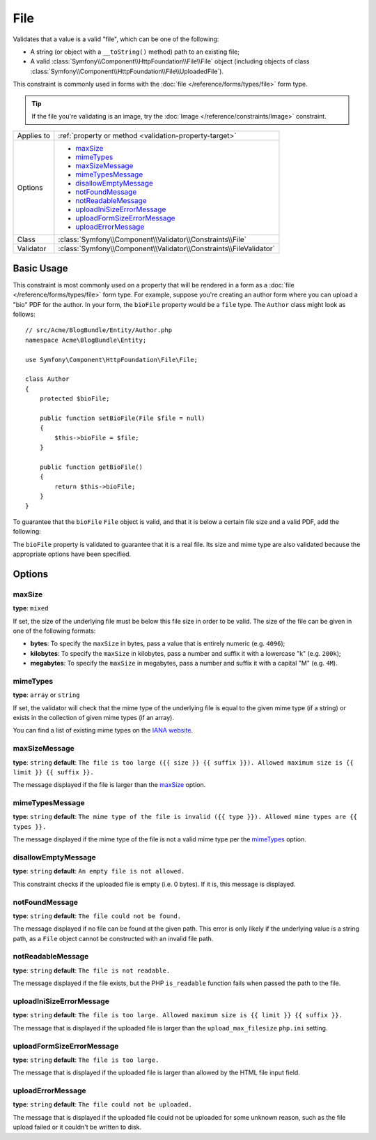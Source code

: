 File
====

Validates that a value is a valid "file", which can be one of the following:

* A string (or object with a ``__toString()`` method) path to an existing file;

* A valid :class:`Symfony\\Component\\HttpFoundation\\File\\File` object
  (including objects of class :class:`Symfony\\Component\\HttpFoundation\\File\\UploadedFile`).

This constraint is commonly used in forms with the :doc:`file </reference/forms/types/file>`
form type.

.. tip::

    If the file you're validating is an image, try the :doc:`Image </reference/constraints/Image>`
    constraint.

+----------------+---------------------------------------------------------------------+
| Applies to     | :ref:`property or method <validation-property-target>`              |
+----------------+---------------------------------------------------------------------+
| Options        | - `maxSize`_                                                        |
|                | - `mimeTypes`_                                                      |
|                | - `maxSizeMessage`_                                                 |
|                | - `mimeTypesMessage`_                                               |
|                | - `disallowEmptyMessage`_                                           |
|                | - `notFoundMessage`_                                                |
|                | - `notReadableMessage`_                                             |
|                | - `uploadIniSizeErrorMessage`_                                      |
|                | - `uploadFormSizeErrorMessage`_                                     |
|                | - `uploadErrorMessage`_                                             |
+----------------+---------------------------------------------------------------------+
| Class          | :class:`Symfony\\Component\\Validator\\Constraints\\File`           |
+----------------+---------------------------------------------------------------------+
| Validator      | :class:`Symfony\\Component\\Validator\\Constraints\\FileValidator`  |
+----------------+---------------------------------------------------------------------+

Basic Usage
-----------

This constraint is most commonly used on a property that will be rendered
in a form as a :doc:`file </reference/forms/types/file>` form type. For example,
suppose you're creating an author form where you can upload a "bio" PDF for
the author. In your form, the ``bioFile`` property would be a ``file`` type.
The ``Author`` class might look as follows::

    // src/Acme/BlogBundle/Entity/Author.php
    namespace Acme\BlogBundle\Entity;

    use Symfony\Component\HttpFoundation\File\File;

    class Author
    {
        protected $bioFile;

        public function setBioFile(File $file = null)
        {
            $this->bioFile = $file;
        }

        public function getBioFile()
        {
            return $this->bioFile;
        }
    }

To guarantee that the ``bioFile`` ``File`` object is valid, and that it is
below a certain file size and a valid PDF, add the following:

.. configuration-block::

    .. code-block:: yaml

        # src/Acme/BlogBundle/Resources/config/validation.yml
        Acme\BlogBundle\Entity\Author:
            properties:
                bioFile:
                    - File:
                        maxSize: 1024k
                        mimeTypes: [application/pdf, application/x-pdf]
                        mimeTypesMessage: Please upload a valid PDF
                        

    .. code-block:: php-annotations

        // src/Acme/BlogBundle/Entity/Author.php
        namespace Acme\BlogBundle\Entity;

        use Symfony\Component\Validator\Constraints as Assert;

        class Author
        {
            /**
             * @Assert\File(
             *     maxSize = "1024k",
             *     mimeTypes = {"application/pdf", "application/x-pdf"},
             *     mimeTypesMessage = "Please upload a valid PDF"
             * )
             */
            protected $bioFile;
        }

    .. code-block:: xml

        <!-- src/Acme/BlogBundle/Resources/config/validation.xml -->
        <?xml version="1.0" encoding="UTF-8" ?>
        <constraint-mapping xmlns="http://symfony.com/schema/dic/constraint-mapping"
            xmlns:xsi="http://www.w3.org/2001/XMLSchema-instance"
            xsi:schemaLocation="http://symfony.com/schema/dic/constraint-mapping http://symfony.com/schema/dic/constraint-mapping/constraint-mapping-1.0.xsd">

            <class name="Acme\BlogBundle\Entity\Author">
                <property name="bioFile">
                    <constraint name="File">
                        <option name="maxSize">1024k</option>
                        <option name="mimeTypes">
                            <value>application/pdf</value>
                            <value>application/x-pdf</value>
                        </option>
                        <option name="mimeTypesMessage">Please upload a valid PDF</option>
                    </constraint>
                </property>
            </class>
        </constraint-mapping>

    .. code-block:: php

        // src/Acme/BlogBundle/Entity/Author.php
        namespace Acme\BlogBundle\Entity;

        use Symfony\Component\Validator\Mapping\ClassMetadata;
        use Symfony\Component\Validator\Constraints as Assert;

        class Author
        {
            public static function loadValidatorMetadata(ClassMetadata $metadata)
            {
                $metadata->addPropertyConstraint('bioFile', new Assert\File(array(
                    'maxSize' => '1024k',
                    'mimeTypes' => array(
                        'application/pdf',
                        'application/x-pdf',
                    ),
                    'mimeTypesMessage' => 'Please upload a valid PDF',
                )));
            }
        }

The ``bioFile`` property is validated to guarantee that it is a real file.
Its size and mime type are also validated because the appropriate options
have been specified.

Options
-------

maxSize
~~~~~~~

**type**: ``mixed``

If set, the size of the underlying file must be below this file size in order
to be valid. The size of the file can be given in one of the following formats:

* **bytes**: To specify the ``maxSize`` in bytes, pass a value that is entirely
  numeric (e.g. ``4096``);

* **kilobytes**: To specify the ``maxSize`` in kilobytes, pass a number and
  suffix it with a lowercase "k" (e.g. ``200k``);

* **megabytes**: To specify the ``maxSize`` in megabytes, pass a number and
  suffix it with a capital "M" (e.g. ``4M``).

mimeTypes
~~~~~~~~~

**type**: ``array`` or ``string``

If set, the validator will check that the mime type of the underlying file
is equal to the given mime type (if a string) or exists in the collection
of given mime types (if an array).

You can find a list of existing mime types on the `IANA website`_.

maxSizeMessage
~~~~~~~~~~~~~~

**type**: ``string`` **default**: ``The file is too large ({{ size }} {{ suffix }}). Allowed maximum size is {{ limit }} {{ suffix }}.``

The message displayed if the file is larger than the `maxSize`_ option.

mimeTypesMessage
~~~~~~~~~~~~~~~~

**type**: ``string`` **default**: ``The mime type of the file is invalid ({{ type }}). Allowed mime types are {{ types }}.``

The message displayed if the mime type of the file is not a valid mime type
per the `mimeTypes`_ option.

disallowEmptyMessage
~~~~~~~~~~~~~~~~~~~~

.. versionadded:: 2.6
    The ``disallowEmptyMessage`` option was introduced in Symfony 2.6. Prior to 2.6,
    if the user uploaded an empty file, no validation error occurred.

**type**: ``string`` **default**: ``An empty file is not allowed.``

This constraint checks if the uploaded file is empty (i.e. 0 bytes). If it is,
this message is displayed.

notFoundMessage
~~~~~~~~~~~~~~~

**type**: ``string`` **default**: ``The file could not be found.``

The message displayed if no file can be found at the given path. This error
is only likely if the underlying value is a string path, as a ``File`` object
cannot be constructed with an invalid file path.

notReadableMessage
~~~~~~~~~~~~~~~~~~

**type**: ``string`` **default**: ``The file is not readable.``

The message displayed if the file exists, but the PHP ``is_readable`` function
fails when passed the path to the file.

uploadIniSizeErrorMessage
~~~~~~~~~~~~~~~~~~~~~~~~~

**type**: ``string`` **default**: ``The file is too large. Allowed maximum size is {{ limit }} {{ suffix }}.``

The message that is displayed if the uploaded file is larger than the ``upload_max_filesize``
``php.ini`` setting.

uploadFormSizeErrorMessage
~~~~~~~~~~~~~~~~~~~~~~~~~~

**type**: ``string`` **default**: ``The file is too large.``

The message that is displayed if the uploaded file is larger than allowed
by the HTML file input field.

uploadErrorMessage
~~~~~~~~~~~~~~~~~~

**type**: ``string`` **default**: ``The file could not be uploaded.``

The message that is displayed if the uploaded file could not be uploaded
for some unknown reason, such as the file upload failed or it couldn't be written
to disk.


.. _`IANA website`: http://www.iana.org/assignments/media-types/index.html
